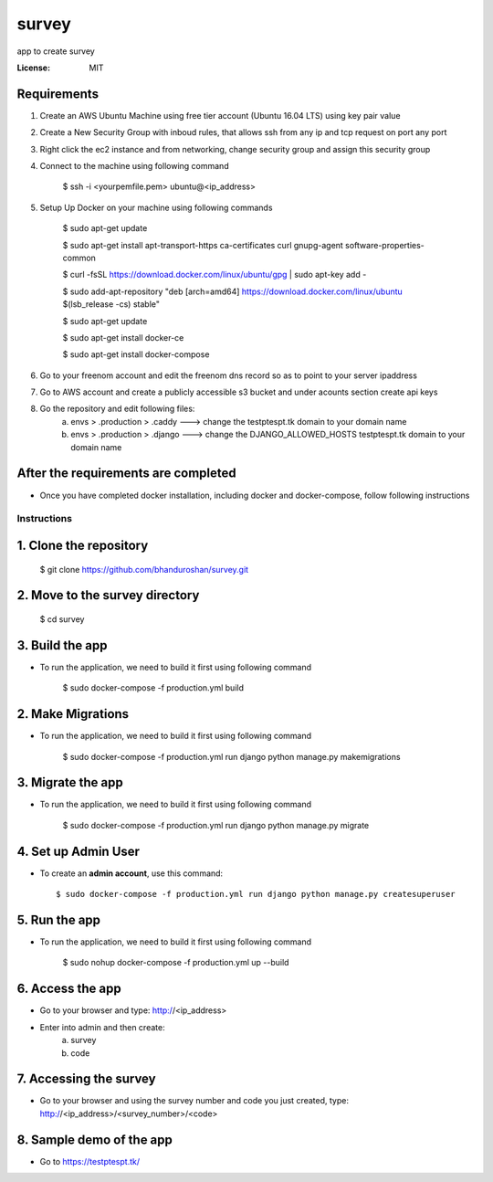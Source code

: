 survey
======

app to create survey

.. image:: https://img.shields.io/badge/built%20with-Cookiecutter%20Django-ff69b4.svg
     :target: https://github.com/pydanny/cookiecutter-django/
     :alt: Built with Cookiecutter Django


:License: MIT


Requirements
^^^^^^^^^^^^^^^^^^^^^^^^^^^^^^^^^^^^^^^^^^^^^^^^^^^^^^^^^^^^^^^^^^^^^^^^^^^^^^^^^^^^^^^^^^^^^^^

1. Create an AWS Ubuntu Machine using free tier account (Ubuntu 16.04 LTS) using key pair value


2. Create a New Security Group with inboud rules, that allows ssh from any ip and tcp request on port any port

3. Right click the ec2 instance and from networking, change security group and assign this security group

4. Connect to the machine using following command

    $ ssh -i <yourpemfile.pem> ubuntu@<ip_address>

5. Setup Up Docker on your machine using following commands

    $ sudo apt-get update

    $ sudo apt-get install apt-transport-https ca-certificates curl gnupg-agent software-properties-common

    $ curl -fsSL https://download.docker.com/linux/ubuntu/gpg | sudo apt-key add -

    $ sudo add-apt-repository "deb [arch=amd64] https://download.docker.com/linux/ubuntu $(lsb_release -cs) stable"

    $ sudo apt-get update

    $ sudo apt-get install docker-ce

    $ sudo apt-get install docker-compose

6. Go to your freenom account and edit the freenom dns record so as to point to your server ipaddress

7. Go to AWS account and create a publicly accessible s3 bucket and under acounts section create api keys

8. Go the repository and edit following files:
    a. envs > .production > .caddy ---> change the testptespt.tk domain to your domain name
    b. envs > .production > .django ---> change the DJANGO_ALLOWED_HOSTS testptespt.tk domain to your domain name


After the requirements are completed
^^^^^^^^^^^^^^^^^^^^^^^^^^^^^^^^^^^^^

* Once you have completed docker installation, including docker and docker-compose, follow following instructions


Instructions
------------------------------------------

1. Clone the repository
^^^^^^^^^^^^^^^^^^^^^^^^^^^^^
    $ git clone https://github.com/bhanduroshan/survey.git

2. Move to the survey directory
^^^^^^^^^^^^^^^^^^^^^^^^^^^^^^^^
    $ cd survey

3. Build the app
^^^^^^^^^^^^^^^^^^^

* To run the application, we need to build it first using following command

    $ sudo docker-compose -f production.yml  build


2. Make Migrations
^^^^^^^^^^^^^^^^^^^

* To run the application, we need to build it first using following command

    $ sudo docker-compose -f production.yml run django python manage.py makemigrations


3. Migrate the app
^^^^^^^^^^^^^^^^^^^

* To run the application, we need to build it first using following command

    $ sudo docker-compose -f production.yml run django python manage.py migrate


4. Set up Admin User
^^^^^^^^^^^^^^^^^^^^^^

* To create an **admin account**, use this command::

     $ sudo docker-compose -f production.yml run django python manage.py createsuperuser


5. Run the app
^^^^^^^^^^^^^^^^

* To run the application, we need to build it first using following command

    $ sudo nohup docker-compose -f production.yml  up --build


6. Access the app
^^^^^^^^^^^^^^^^

* Go to your browser and type: http://<ip_address>
* Enter into admin and then create:
    a. survey
    b. code


7. Accessing the survey
^^^^^^^^^^^^^^^^^^^^^

* Go to your browser and using the survey number and code you just created, type: http://<ip_address>/<survey_number>/<code>


8. Sample demo of the app
^^^^^^^^^^^^^^^^^^^^^

* Go to https://testptespt.tk/
